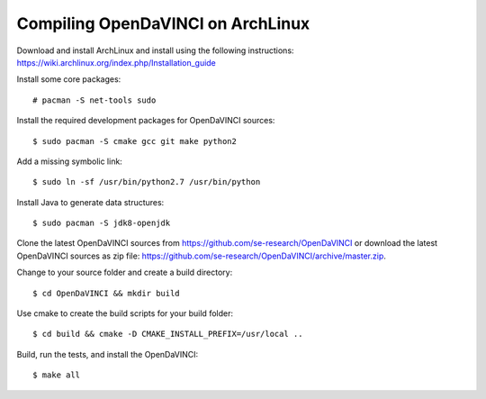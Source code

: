 Compiling OpenDaVINCI on ArchLinux
----------------------------------

Download and install ArchLinux and install using the following instructions: https://wiki.archlinux.org/index.php/Installation_guide

.. Install some core packages::

   # pacman -S net-tools openssh sudo
  
Install some core packages::

   # pacman -S net-tools sudo
  
Install the required development packages for OpenDaVINCI sources::

   $ sudo pacman -S cmake gcc git make python2
   
Add a missing symbolic link::

   $ sudo ln -sf /usr/bin/python2.7 /usr/bin/python
  
.. Install the required development packages for hesperia sources:

   $ sudo pacman -S freeglut
   $ sudo pacman -S qt4
   $ sudo pacman -S boost
   $ sudo pacman -S opencv-devel
   
.. Install qwt5-qt4:

   $sudo pacman -S qwt5
  
.. Add two missing symbolic links:

   $ sudo ln -sf /usr/include/qwt5 /usr/include/qwt-qt4
   $ sudo ln -sf /usr/local/qwt-5.2.3/lib/libqwt.so.5.2.3 /usr/include/libqwt-qt4.so
  
.. Install the required development packages for host-tools sources:

   $ sudo pacman -S libusb
   
.. Add a missing symbolic link:

   $ sudo ln -sf /usr/include/libusb-1.0/libusb.h /usr/include/usb.h
  
Install Java to generate data structures::

   $ sudo pacman -S jdk8-openjdk

.. Install the required development packages for the DataStructureGenerator sources:

   $ sudo pacman -S jdk8-openjdk
   $ sudo pacman -S apache-ant
   $ sudo pacman -S junit
   
Clone the latest OpenDaVINCI sources from https://github.com/se-research/OpenDaVINCI or download
the latest OpenDaVINCI sources as zip file: https://github.com/se-research/OpenDaVINCI/archive/master.zip.

Change to your source folder and create a build directory::

   $ cd OpenDaVINCI && mkdir build

Use cmake to create the build scripts for your build folder::

   $ cd build && cmake -D CMAKE_INSTALL_PREFIX=/usr/local ..

Build, run the tests, and install the OpenDaVINCI::

   $ make all

